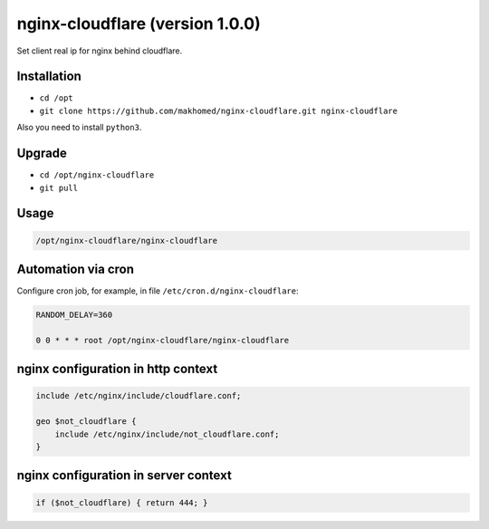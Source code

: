 nginx-cloudflare (version 1.0.0)
================================

Set client real ip for nginx behind cloudflare.

Installation
------------

- ``cd /opt``
- ``git clone https://github.com/makhomed/nginx-cloudflare.git nginx-cloudflare``

Also you need to install ``python3``.

Upgrade
-------

- ``cd /opt/nginx-cloudflare``
- ``git pull``

Usage
-----

.. code-block:: none

    /opt/nginx-cloudflare/nginx-cloudflare

Automation via cron
-------------------

Configure cron job, for example, in file ``/etc/cron.d/nginx-cloudflare``:

.. code-block:: none

    RANDOM_DELAY=360

    0 0 * * * root /opt/nginx-cloudflare/nginx-cloudflare

nginx configuration in http context
-----------------------------------

.. code-block:: none

    include /etc/nginx/include/cloudflare.conf;

    geo $not_cloudflare {
        include /etc/nginx/include/not_cloudflare.conf;
    }

nginx configuration in server context
-------------------------------------

.. code-block:: none

    if ($not_cloudflare) { return 444; }

